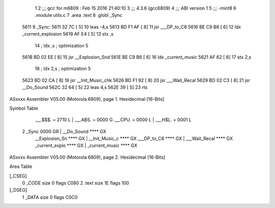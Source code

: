                               1 
                              2 ;;; gcc for m6809 : Feb 15 2016 21:40:10
                              3 ;;; 4.3.6 (gcc6809)
                              4 ;;; ABI version 1
                              5 ;;; -mint8
                              6 	.module	utils.c
                              7 	.area .text
                              8 	.globl _Sync
   5611                       9 _Sync:
   5611 32 7C         [ 5]   10 	leas	-4,s
   5613 BD F1 AF      [ 8]   11 	jsr	___DP_to_C8
   5616 BE C9 B8      [ 6]   12 	ldx	_current_explosion
   5619 AF E4         [ 5]   13 	stx	,s
                             14 	; ldx	,s	; optimization 5
   561B BD 02 EE      [ 8]   15 	jsr	__Explosion_Snd
   561E BE C9 B6      [ 6]   16 	ldx	_current_music
   5621 AF 62         [ 6]   17 	stx	2,s
                             18 	; ldx	2,s	; optimization 5
   5623 BD 02 CA      [ 8]   19 	jsr	__Init_Music_chk
   5626 BD F1 92      [ 8]   20 	jsr	___Wait_Recal
   5629 BD 02 C3      [ 8]   21 	jsr	__Do_Sound
   562C 32 64         [ 5]   22 	leas	4,s
   562E 39            [ 5]   23 	rts
ASxxxx Assembler V05.00  (Motorola 6809), page 1.
Hexidecimal [16-Bits]

Symbol Table

    .__.$$$.       =   2710 L   |     .__.ABS.       =   0000 G
    .__.CPU.       =   0000 L   |     .__.H$L.       =   0001 L
  2 _Sync              0000 GR  |     __Do_Sound         **** GX
    __Explosion_Sn     **** GX  |     __Init_Music_c     **** GX
    ___DP_to_C8        **** GX  |     ___Wait_Recal      **** GX
    _current_explo     **** GX  |     _current_music     **** GX

ASxxxx Assembler V05.00  (Motorola 6809), page 2.
Hexidecimal [16-Bits]

Area Table

[_CSEG]
   0 _CODE            size    0   flags C080
   2 .text            size   1E   flags  100
[_DSEG]
   1 _DATA            size    0   flags C0C0

